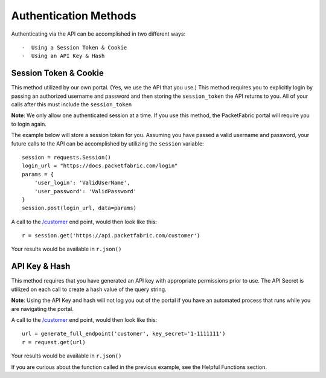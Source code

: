 .. _authmethods:

Authentication Methods
======================

Authenticating via the API can be accomplished in two different ways::

 -  Using a Session Token & Cookie
 -  Using an API Key & Hash

.. _session-token-cookie:

Session Token & Cookie
----------------------

This method utilized by our own portal. (Yes, we use the API that you use.)
This method requires you to explicitly login by passing an authorized username
and password and then storing the ``session_token`` the API returns to you.
All of your calls after this must include the ``session_token``

**Note**: We only allow one authenticated session at a time. If you use this method,
the PacketFabric portal will require you to login again.

The example below will store a session token for you. Assuming you have passed
a valid username and password, your future calls to the API can be accomplished
by utilizing the ``session`` variable::

    session = requests.Session()
    login_url = "https://docs.packetfabric.com/login"
    params = {
        'user_login': 'ValidUserName',
        'user_password': 'ValidPassword'
    }
    session.post(login_url, data=params)

A call to the `/customer <https://docs.packetfabric.com/#api-Customer-GetCustomer>`__
end point, would then look like this::

    r = session.get('https://api.packetfabric.com/customer')

Your results would be available in ``r.json()``

.. _api-key-hash:

API Key & Hash
--------------

This method requires that you have generated an API key with appropriate permissions
prior to use. The API Secret is utilized on each call to create a hash value of
the query string.

**Note**: Using the API Key and hash will not log you out of the portal if you
have an automated process that runs while you are navigating the portal.

A call to the `/customer <https://docs.packetfabric.com/#api-Customer-GetCustomer>`__
end point, would then look like this::

    url = generate_full_endpoint('customer', key_secret='1-1111111')
    r = request.get(url)

Your results would be available in ``r.json()``

If you are curious about the function called in the previous example, see
the Helpful Functions section.
